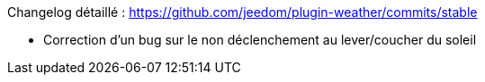 Changelog détaillé : https://github.com/jeedom/plugin-weather/commits/stable

- Correction d'un bug sur le non déclenchement au lever/coucher du soleil
